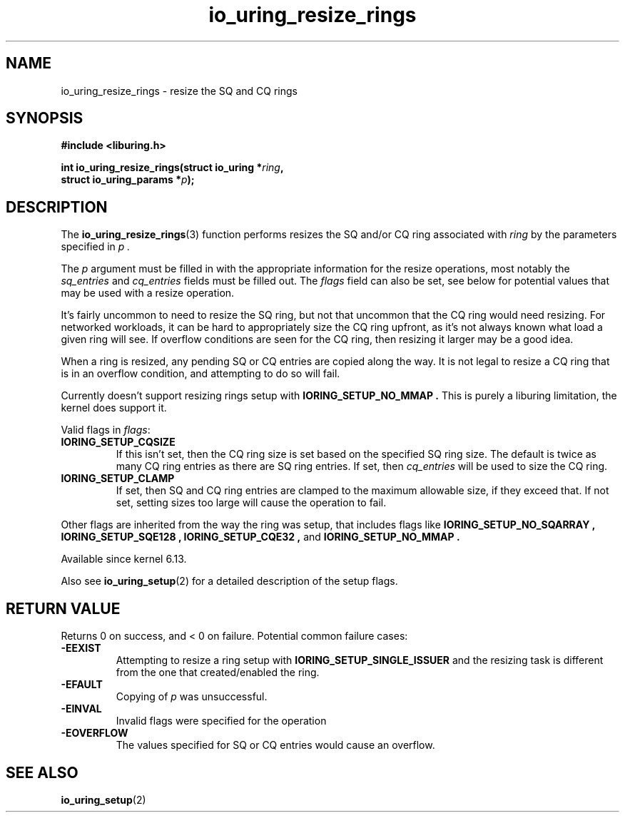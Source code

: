 .\" Copyright (C) 2022 Jens Axboe <axboe@kernel.dk>
.\"
.\" SPDX-License-Identifier: LGPL-2.0-or-later
.\"
.TH io_uring_resize_rings 3 "October 29, 2024" "liburing-2.9" "liburing Manual"
.SH NAME
io_uring_resize_rings \- resize the SQ and CQ rings
.SH SYNOPSIS
.nf
.B #include <liburing.h>
.PP
.BI "int io_uring_resize_rings(struct io_uring *" ring ",
.BI "                          struct io_uring_params *" p ");
.PP
.SH DESCRIPTION
.PP
The
.BR io_uring_resize_rings (3)
function performs resizes the SQ and/or CQ ring associated with
.I ring
by the parameters specified in
.I p .

The
.I p
argument must be filled in with the appropriate information for the resize
operations, most notably the
.IR sq_entries
and
.IR cq_entries
fields must be filled out. The
.IR flags
field can also be set, see below for potential values that may be used with
a resize operation.

It's fairly uncommon to need to resize the SQ ring, but not that uncommon
that the CQ ring would need resizing. For networked workloads, it can be
hard to appropriately size the CQ ring upfront, as it's not always known what
load a given ring will see. If overflow conditions are seen for the CQ ring,
then resizing it larger may be a good idea.

When a ring is resized, any pending SQ or CQ entries are copied along the
way. It is not legal to resize a CQ ring that is in an overflow condition,
and attempting to do so will fail.

Currently doesn't support resizing rings setup with
.B IORING_SETUP_NO_MMAP .
This is purely a liburing limitation, the kernel does support it.

Valid flags in
.IR flags :
.TP
.B IORING_SETUP_CQSIZE
If this isn't set, then the CQ ring size is set based on the specified
SQ ring size. The default is twice as many CQ ring entries as there are
SQ ring entries. If set, then
.IR cq_entries
will be used to size the CQ ring.
.TP
.B IORING_SETUP_CLAMP
If set, then SQ and CQ ring entries are clamped to the maximum allowable
size, if they exceed that. If not set, setting sizes too large will cause
the operation to fail.
.PP

Other flags are inherited from the way the ring was setup, that includes flags
like
.B IORING_SETUP_NO_SQARRAY ,
.B IORING_SETUP_SQE128 ,
.B IORING_SETUP_CQE32 ,
and
.B IORING_SETUP_NO_MMAP .

Available since kernel 6.13.

Also see
.BR io_uring_setup (2)
for a detailed description of the setup flags.

.SH RETURN VALUE
.PP
Returns 0 on success, and < 0 on failure. Potential common failure cases:
.TP
.B -EEXIST
Attempting to resize a ring setup with
.B IORING_SETUP_SINGLE_ISSUER
and the resizing task is different from the one that created/enabled the ring.
.TP
.B -EFAULT
Copying of
.I p
was unsuccessful.
.TP
.B -EINVAL
Invalid flags were specified for the operation
.TP
.B -EOVERFLOW
The values specified for SQ or CQ entries would cause an overflow.

.SH SEE ALSO
.BR io_uring_setup (2)
